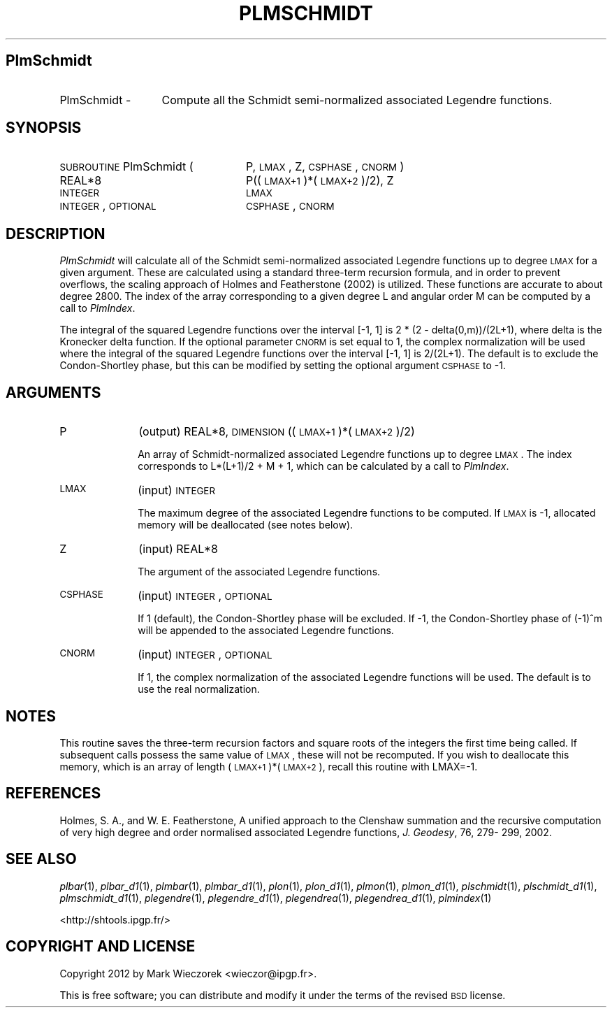 .\" Automatically generated by Pod::Man 2.23 (Pod::Simple 3.14)
.\"
.\" Standard preamble:
.\" ========================================================================
.de Sp \" Vertical space (when we can't use .PP)
.if t .sp .5v
.if n .sp
..
.de Vb \" Begin verbatim text
.ft CW
.nf
.ne \\$1
..
.de Ve \" End verbatim text
.ft R
.fi
..
.\" Set up some character translations and predefined strings.  \*(-- will
.\" give an unbreakable dash, \*(PI will give pi, \*(L" will give a left
.\" double quote, and \*(R" will give a right double quote.  \*(C+ will
.\" give a nicer C++.  Capital omega is used to do unbreakable dashes and
.\" therefore won't be available.  \*(C` and \*(C' expand to `' in nroff,
.\" nothing in troff, for use with C<>.
.tr \(*W-
.ds C+ C\v'-.1v'\h'-1p'\s-2+\h'-1p'+\s0\v'.1v'\h'-1p'
.ie n \{\
.    ds -- \(*W-
.    ds PI pi
.    if (\n(.H=4u)&(1m=24u) .ds -- \(*W\h'-12u'\(*W\h'-12u'-\" diablo 10 pitch
.    if (\n(.H=4u)&(1m=20u) .ds -- \(*W\h'-12u'\(*W\h'-8u'-\"  diablo 12 pitch
.    ds L" ""
.    ds R" ""
.    ds C` ""
.    ds C' ""
'br\}
.el\{\
.    ds -- \|\(em\|
.    ds PI \(*p
.    ds L" ``
.    ds R" ''
'br\}
.\"
.\" Escape single quotes in literal strings from groff's Unicode transform.
.ie \n(.g .ds Aq \(aq
.el       .ds Aq '
.\"
.\" If the F register is turned on, we'll generate index entries on stderr for
.\" titles (.TH), headers (.SH), subsections (.SS), items (.Ip), and index
.\" entries marked with X<> in POD.  Of course, you'll have to process the
.\" output yourself in some meaningful fashion.
.ie \nF \{\
.    de IX
.    tm Index:\\$1\t\\n%\t"\\$2"
..
.    nr % 0
.    rr F
.\}
.el \{\
.    de IX
..
.\}
.\"
.\" Accent mark definitions (@(#)ms.acc 1.5 88/02/08 SMI; from UCB 4.2).
.\" Fear.  Run.  Save yourself.  No user-serviceable parts.
.    \" fudge factors for nroff and troff
.if n \{\
.    ds #H 0
.    ds #V .8m
.    ds #F .3m
.    ds #[ \f1
.    ds #] \fP
.\}
.if t \{\
.    ds #H ((1u-(\\\\n(.fu%2u))*.13m)
.    ds #V .6m
.    ds #F 0
.    ds #[ \&
.    ds #] \&
.\}
.    \" simple accents for nroff and troff
.if n \{\
.    ds ' \&
.    ds ` \&
.    ds ^ \&
.    ds , \&
.    ds ~ ~
.    ds /
.\}
.if t \{\
.    ds ' \\k:\h'-(\\n(.wu*8/10-\*(#H)'\'\h"|\\n:u"
.    ds ` \\k:\h'-(\\n(.wu*8/10-\*(#H)'\`\h'|\\n:u'
.    ds ^ \\k:\h'-(\\n(.wu*10/11-\*(#H)'^\h'|\\n:u'
.    ds , \\k:\h'-(\\n(.wu*8/10)',\h'|\\n:u'
.    ds ~ \\k:\h'-(\\n(.wu-\*(#H-.1m)'~\h'|\\n:u'
.    ds / \\k:\h'-(\\n(.wu*8/10-\*(#H)'\z\(sl\h'|\\n:u'
.\}
.    \" troff and (daisy-wheel) nroff accents
.ds : \\k:\h'-(\\n(.wu*8/10-\*(#H+.1m+\*(#F)'\v'-\*(#V'\z.\h'.2m+\*(#F'.\h'|\\n:u'\v'\*(#V'
.ds 8 \h'\*(#H'\(*b\h'-\*(#H'
.ds o \\k:\h'-(\\n(.wu+\w'\(de'u-\*(#H)/2u'\v'-.3n'\*(#[\z\(de\v'.3n'\h'|\\n:u'\*(#]
.ds d- \h'\*(#H'\(pd\h'-\w'~'u'\v'-.25m'\f2\(hy\fP\v'.25m'\h'-\*(#H'
.ds D- D\\k:\h'-\w'D'u'\v'-.11m'\z\(hy\v'.11m'\h'|\\n:u'
.ds th \*(#[\v'.3m'\s+1I\s-1\v'-.3m'\h'-(\w'I'u*2/3)'\s-1o\s+1\*(#]
.ds Th \*(#[\s+2I\s-2\h'-\w'I'u*3/5'\v'-.3m'o\v'.3m'\*(#]
.ds ae a\h'-(\w'a'u*4/10)'e
.ds Ae A\h'-(\w'A'u*4/10)'E
.    \" corrections for vroff
.if v .ds ~ \\k:\h'-(\\n(.wu*9/10-\*(#H)'\s-2\u~\d\s+2\h'|\\n:u'
.if v .ds ^ \\k:\h'-(\\n(.wu*10/11-\*(#H)'\v'-.4m'^\v'.4m'\h'|\\n:u'
.    \" for low resolution devices (crt and lpr)
.if \n(.H>23 .if \n(.V>19 \
\{\
.    ds : e
.    ds 8 ss
.    ds o a
.    ds d- d\h'-1'\(ga
.    ds D- D\h'-1'\(hy
.    ds th \o'bp'
.    ds Th \o'LP'
.    ds ae ae
.    ds Ae AE
.\}
.rm #[ #] #H #V #F C
.\" ========================================================================
.\"
.IX Title "PLMSCHMIDT 1"
.TH PLMSCHMIDT 1 "2014-10-02" "SHTOOLS 3.0" "SHTOOLS 3.0"
.\" For nroff, turn off justification.  Always turn off hyphenation; it makes
.\" way too many mistakes in technical documents.
.if n .ad l
.nh
.SH "PlmSchmidt"
.IX Header "PlmSchmidt"
.IP "PlmSchmidt \-" 13
.IX Item "PlmSchmidt -"
Compute all the Schmidt semi-normalized associated Legendre functions.
.SH "SYNOPSIS"
.IX Header "SYNOPSIS"
.IP "\s-1SUBROUTINE\s0 PlmSchmidt (" 24
.IX Item "SUBROUTINE PlmSchmidt ("
P, \s-1LMAX\s0, Z, \s-1CSPHASE\s0, \s-1CNORM\s0 )
.RS 4
.IP "REAL*8" 20
.IX Item "REAL*8"
P((\s-1LMAX+1\s0)*(\s-1LMAX+2\s0)/2), Z
.IP "\s-1INTEGER\s0" 20
.IX Item "INTEGER"
\&\s-1LMAX\s0
.IP "\s-1INTEGER\s0, \s-1OPTIONAL\s0" 20
.IX Item "INTEGER, OPTIONAL"
\&\s-1CSPHASE\s0, \s-1CNORM\s0
.RE
.RS 4
.RE
.SH "DESCRIPTION"
.IX Header "DESCRIPTION"
\&\fIPlmSchmidt\fR will calculate all of the Schmidt semi-normalized associated Legendre functions up to degree \s-1LMAX\s0 for a given argument. These are calculated using a standard three-term recursion formula, and in order to prevent overflows, the scaling approach of Holmes and Featherstone (2002) is utilized. These functions are accurate to about degree 2800. The index of the array corresponding to a given degree L and angular order M can be computed by a call to \fIPlmIndex\fR.
.PP
The integral of the squared Legendre functions over the interval [\-1, 1] is 2 * (2 \- delta(0,m))/(2L+1), where delta is the Kronecker delta function. If the optional parameter \s-1CNORM\s0 is set equal to 1, the complex normalization will be used where the integral of the squared Legendre functions over the interval [\-1, 1] is 2/(2L+1). The default is to exclude the Condon-Shortley phase, but this can be modified by setting the optional argument \s-1CSPHASE\s0 to \-1.
.SH "ARGUMENTS"
.IX Header "ARGUMENTS"
.IP "P" 10
.IX Item "P"
(output) REAL*8, \s-1DIMENSION\s0 ((\s-1LMAX+1\s0)*(\s-1LMAX+2\s0)/2)
.Sp
An array of Schmidt-normalized associated Legendre functions up to degree \s-1LMAX\s0. The index corresponds to L*(L+1)/2 + M + 1, which can be calculated by a call to \fIPlmIndex\fR.
.IP "\s-1LMAX\s0" 10
.IX Item "LMAX"
(input) \s-1INTEGER\s0
.Sp
The maximum degree of the associated Legendre functions to be computed. If \s-1LMAX\s0 is \-1, allocated memory will be deallocated (see notes below).
.IP "Z" 10
.IX Item "Z"
(input) REAL*8
.Sp
The argument of the associated Legendre functions.
.IP "\s-1CSPHASE\s0" 10
.IX Item "CSPHASE"
(input) \s-1INTEGER\s0, \s-1OPTIONAL\s0
.Sp
If 1 (default), the Condon-Shortley phase will be excluded. If \-1, the Condon-Shortley phase of (\-1)^m will be appended to the associated Legendre functions.
.IP "\s-1CNORM\s0" 10
.IX Item "CNORM"
(input) \s-1INTEGER\s0, \s-1OPTIONAL\s0
.Sp
If 1, the complex normalization of the associated Legendre functions will be used. The default is to use the real normalization.
.SH "NOTES"
.IX Header "NOTES"
This routine saves the three-term recursion factors and square roots of the integers the first time being called. If subsequent calls possess the same value of \s-1LMAX\s0, these will not be recomputed. If you wish to deallocate this memory, which is an array of length (\s-1LMAX+1\s0)*(\s-1LMAX+2\s0), recall this routine with LMAX=\-1.
.SH "REFERENCES"
.IX Header "REFERENCES"
Holmes, S. A., and W. E. Featherstone, A unified approach to the Clenshaw
summation and the recursive computation of very high degree and
order normalised associated Legendre functions, \fIJ. Geodesy\fR, 76, 279\-
299, 2002.
.SH "SEE ALSO"
.IX Header "SEE ALSO"
\&\fIplbar\fR\|(1), \fIplbar_d1\fR\|(1), \fIplmbar\fR\|(1), \fIplmbar_d1\fR\|(1), \fIplon\fR\|(1), \fIplon_d1\fR\|(1), \fIplmon\fR\|(1), \fIplmon_d1\fR\|(1), \fIplschmidt\fR\|(1), \fIplschmidt_d1\fR\|(1), \fIplmschmidt_d1\fR\|(1), \fIplegendre\fR\|(1), \fIplegendre_d1\fR\|(1), \fIplegendrea\fR\|(1), \fIplegendrea_d1\fR\|(1), \fIplmindex\fR\|(1)
.PP
<http://shtools.ipgp.fr/>
.SH "COPYRIGHT AND LICENSE"
.IX Header "COPYRIGHT AND LICENSE"
Copyright 2012 by Mark Wieczorek <wieczor@ipgp.fr>.
.PP
This is free software; you can distribute and modify it under the terms of the revised \s-1BSD\s0 license.
